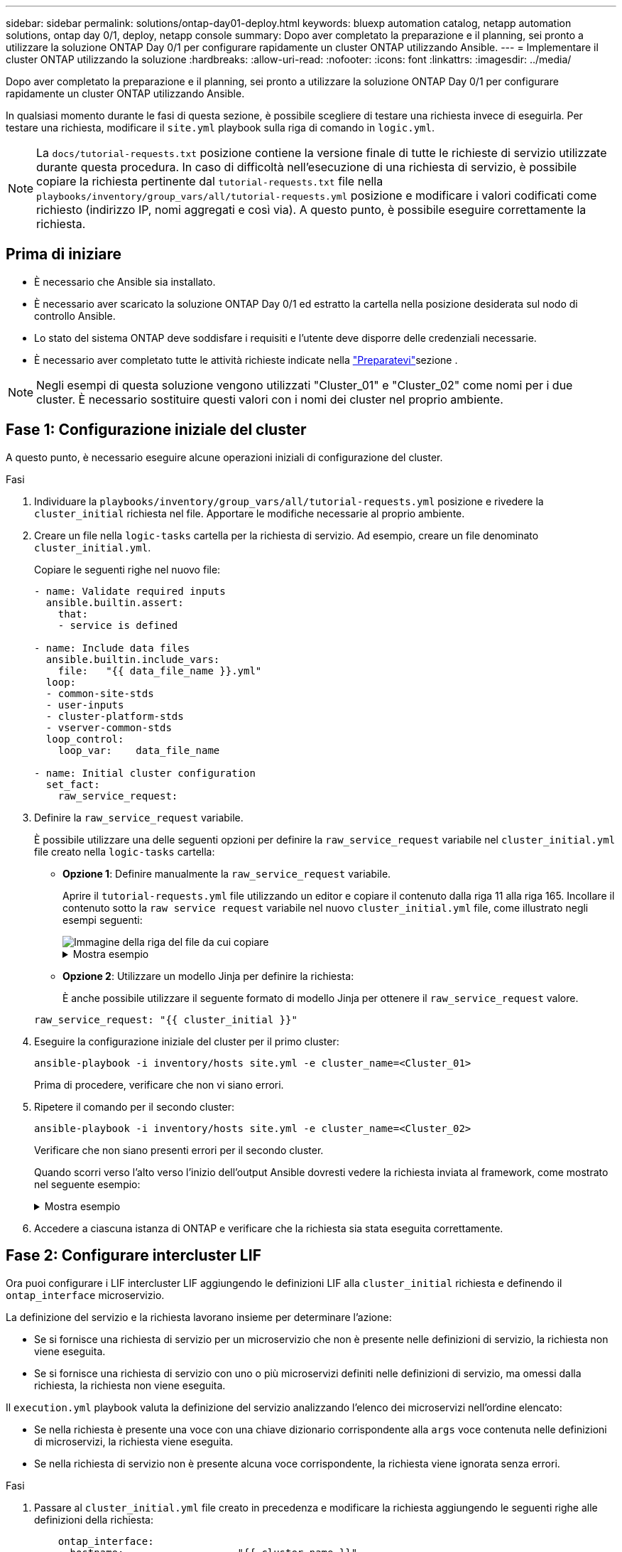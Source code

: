 ---
sidebar: sidebar 
permalink: solutions/ontap-day01-deploy.html 
keywords: bluexp automation catalog, netapp automation solutions, ontap day 0/1, deploy, netapp console 
summary: Dopo aver completato la preparazione e il planning, sei pronto a utilizzare la soluzione ONTAP Day 0/1 per configurare rapidamente un cluster ONTAP utilizzando Ansible. 
---
= Implementare il cluster ONTAP utilizzando la soluzione
:hardbreaks:
:allow-uri-read: 
:nofooter: 
:icons: font
:linkattrs: 
:imagesdir: ../media/


[role="lead"]
Dopo aver completato la preparazione e il planning, sei pronto a utilizzare la soluzione ONTAP Day 0/1 per configurare rapidamente un cluster ONTAP utilizzando Ansible.

In qualsiasi momento durante le fasi di questa sezione, è possibile scegliere di testare una richiesta invece di eseguirla. Per testare una richiesta, modificare il `site.yml` playbook sulla riga di comando in `logic.yml`.


NOTE: La `docs/tutorial-requests.txt` posizione contiene la versione finale di tutte le richieste di servizio utilizzate durante questa procedura. In caso di difficoltà nell'esecuzione di una richiesta di servizio, è possibile copiare la richiesta pertinente dal `tutorial-requests.txt` file nella `playbooks/inventory/group_vars/all/tutorial-requests.yml` posizione e modificare i valori codificati come richiesto (indirizzo IP, nomi aggregati e così via). A questo punto, è possibile eseguire correttamente la richiesta.



== Prima di iniziare

* È necessario che Ansible sia installato.
* È necessario aver scaricato la soluzione ONTAP Day 0/1 ed estratto la cartella nella posizione desiderata sul nodo di controllo Ansible.
* Lo stato del sistema ONTAP deve soddisfare i requisiti e l'utente deve disporre delle credenziali necessarie.
* È necessario aver completato tutte le attività richieste indicate nella link:ontap-day01-prepare.html["Preparatevi"]sezione .



NOTE: Negli esempi di questa soluzione vengono utilizzati "Cluster_01" e "Cluster_02" come nomi per i due cluster. È necessario sostituire questi valori con i nomi dei cluster nel proprio ambiente.



== Fase 1: Configurazione iniziale del cluster

A questo punto, è necessario eseguire alcune operazioni iniziali di configurazione del cluster.

.Fasi
. Individuare la `playbooks/inventory/group_vars/all/tutorial-requests.yml` posizione e rivedere la `cluster_initial` richiesta nel file. Apportare le modifiche necessarie al proprio ambiente.
. Creare un file nella `logic-tasks` cartella per la richiesta di servizio. Ad esempio, creare un file denominato `cluster_initial.yml`.
+
Copiare le seguenti righe nel nuovo file:

+
[source, cli]
----
- name: Validate required inputs
  ansible.builtin.assert:
    that:
    - service is defined

- name: Include data files
  ansible.builtin.include_vars:
    file:   "{{ data_file_name }}.yml"
  loop:
  - common-site-stds
  - user-inputs
  - cluster-platform-stds
  - vserver-common-stds
  loop_control:
    loop_var:    data_file_name

- name: Initial cluster configuration
  set_fact:
    raw_service_request:
----
. Definire la `raw_service_request` variabile.
+
È possibile utilizzare una delle seguenti opzioni per definire la `raw_service_request` variabile nel `cluster_initial.yml` file creato nella `logic-tasks` cartella:

+
** *Opzione 1*: Definire manualmente la `raw_service_request` variabile.
+
Aprire il `tutorial-requests.yml` file utilizzando un editor e copiare il contenuto dalla riga 11 alla riga 165. Incollare il contenuto sotto la `raw service request` variabile nel nuovo `cluster_initial.yml` file, come illustrato negli esempi seguenti:

+
image::../media/cluster_initial_line.png[Immagine della riga del file da cui copiare]

+
.Mostra esempio
[%collapsible]
====
File di esempio `cluster_initial.yml`:

[listing]
----
- name: Validate required inputs
  ansible.builtin.assert:
    that:
    - service is defined

- name: Include data files
  ansible.builtin.include_vars:
    file:   "{{ data_file_name }}.yml"
  loop:
  - common-site-stds
  - user-inputs
  - cluster-platform-stds
  - vserver-common-stds
  loop_control:
    loop_var:    data_file_name

- name: Initial cluster configuration
  set_fact:
    raw_service_request:
     service:          cluster_initial
     operation:         create
     std_name:           none
     req_details:

      ontap_aggr:
      - hostname:                   "{{ cluster_name }}"
        disk_count:                 24
        name:                       n01_aggr1
        nodes:                      "{{ cluster_name }}-01"
        raid_type:                  raid4

      - hostname:                   "{{ peer_cluster_name }}"
        disk_count:                 24
        name:                       n01_aggr1
        nodes:                      "{{ peer_cluster_name }}-01"
        raid_type:                  raid4

      ontap_license:
      - hostname:                   "{{ cluster_name }}"
        license_codes:
        - XXXXXXXXXXXXXXAAAAAAAAAAAAAA
        - XXXXXXXXXXXXXXAAAAAAAAAAAAAA
        - XXXXXXXXXXXXXXAAAAAAAAAAAAAA
        - XXXXXXXXXXXXXXAAAAAAAAAAAAAA
        - XXXXXXXXXXXXXXAAAAAAAAAAAAAA
        - XXXXXXXXXXXXXXAAAAAAAAAAAAAA
        - XXXXXXXXXXXXXXAAAAAAAAAAAAAA
        - XXXXXXXXXXXXXXAAAAAAAAAAAAAA
        - XXXXXXXXXXXXXXAAAAAAAAAAAAAA
        - XXXXXXXXXXXXXXAAAAAAAAAAAAAA
        - XXXXXXXXXXXXXXAAAAAAAAAAAAAA
        - XXXXXXXXXXXXXXAAAAAAAAAAAAAA
        - XXXXXXXXXXXXXXAAAAAAAAAAAAAA
        - XXXXXXXXXXXXXXAAAAAAAAAAAAAA
        - XXXXXXXXXXXXXXAAAAAAAAAAAAAA
        - XXXXXXXXXXXXXXAAAAAAAAAAAAAA
        - XXXXXXXXXXXXXXAAAAAAAAAAAAAA
        - XXXXXXXXXXXXXXAAAAAAAAAAAAAA
        - XXXXXXXXXXXXXXAAAAAAAAAAAAAA
        - XXXXXXXXXXXXXXAAAAAAAAAAAAAA
        - XXXXXXXXXXXXXXAAAAAAAAAAAAAA
        - XXXXXXXXXXXXXXAAAAAAAAAAAAAA
        - XXXXXXXXXXXXXXAAAAAAAAAAAAAA
        - XXXXXXXXXXXXXXAAAAAAAAAAAAAA
        - XXXXXXXXXXXXXXAAAAAAAAAAAAAA
        - XXXXXXXXXXXXXXAAAAAAAAAAAAAA
        - XXXXXXXXXXXXXXAAAAAAAAAAAAAA
        - XXXXXXXXXXXXXXAAAAAAAAAAAAAA
        - XXXXXXXXXXXXXXAAAAAAAAAAAAAA
        - XXXXXXXXXXXXXXAAAAAAAAAAAAAA
        - XXXXXXXXXXXXXXAAAAAAAAAAAAAA

    - hostname:                   "{{ peer_cluster_name }}"
      license_codes:
        - XXXXXXXXXXXXXXAAAAAAAAAAAAAA
        - XXXXXXXXXXXXXXAAAAAAAAAAAAAA
        - XXXXXXXXXXXXXXAAAAAAAAAAAAAA
        - XXXXXXXXXXXXXXAAAAAAAAAAAAAA
        - XXXXXXXXXXXXXXAAAAAAAAAAAAAA
        - XXXXXXXXXXXXXXAAAAAAAAAAAAAA
        - XXXXXXXXXXXXXXAAAAAAAAAAAAAA
        - XXXXXXXXXXXXXXAAAAAAAAAAAAAA
        - XXXXXXXXXXXXXXAAAAAAAAAAAAAA
        - XXXXXXXXXXXXXXAAAAAAAAAAAAAA
        - XXXXXXXXXXXXXXAAAAAAAAAAAAAA
        - XXXXXXXXXXXXXXAAAAAAAAAAAAAA
        - XXXXXXXXXXXXXXAAAAAAAAAAAAAA
        - XXXXXXXXXXXXXXAAAAAAAAAAAAAA
        - XXXXXXXXXXXXXXAAAAAAAAAAAAAA
        - XXXXXXXXXXXXXXAAAAAAAAAAAAAA
        - XXXXXXXXXXXXXXAAAAAAAAAAAAAA
        - XXXXXXXXXXXXXXAAAAAAAAAAAAAA
        - XXXXXXXXXXXXXXAAAAAAAAAAAAAA
        - XXXXXXXXXXXXXXAAAAAAAAAAAAAA
        - XXXXXXXXXXXXXXAAAAAAAAAAAAAA
        - XXXXXXXXXXXXXXAAAAAAAAAAAAAA
        - XXXXXXXXXXXXXXAAAAAAAAAAAAAA
        - XXXXXXXXXXXXXXAAAAAAAAAAAAAA
        - XXXXXXXXXXXXXXAAAAAAAAAAAAAA
        - XXXXXXXXXXXXXXAAAAAAAAAAAAAA
        - XXXXXXXXXXXXXXAAAAAAAAAAAAAA
        - XXXXXXXXXXXXXXAAAAAAAAAAAAAA
        - XXXXXXXXXXXXXXAAAAAAAAAAAAAA
        - XXXXXXXXXXXXXXAAAAAAAAAAAAAA

    ontap_motd:
    - hostname:                   "{{ cluster_name }}"
      vserver:                    "{{ cluster_name }}"
      message:                    "New MOTD"

    - hostname:                   "{{ peer_cluster_name }}"
      vserver:                    "{{ peer_cluster_name }}"
      message:                    "New MOTD"

    ontap_interface:
    - hostname:                   "{{ cluster_name }}"
      vserver:                    "{{ cluster_name }}"
      interface_name:             ic01
      role:                       intercluster
      address:                    10.0.0.101
      netmask:                    255.255.255.0
      home_node:                  "{{ cluster_name }}-01"
      home_port:                  e0c
      ipspace:                    Default
      use_rest:                   never

    - hostname:                   "{{ cluster_name }}"
      vserver:                    "{{ cluster_name }}"
      interface_name:             ic02
      role:                       intercluster
      address:                    10.0.0.101
      netmask:                    255.255.255.0
      home_node:                  "{{ cluster_name }}-01"
      home_port:                  e0c
      ipspace:                    Default
      use_rest:                   never

    - hostname:                   "{{ peer_cluster_name }}"
      vserver:                    "{{ peer_cluster_name }}"
      interface_name:             ic01
      role:                       intercluster
      address:                    10.0.0.101
      netmask:                    255.255.255.0
      home_node:                  "{{ peer_cluster_name }}-01"
      home_port:                  e0c
      ipspace:                    Default
      use_rest:                   never

    - hostname:                   "{{ peer_cluster_name }}"
      vserver:                    "{{ peer_cluster_name }}"
      interface_name:             ic02
      role:                       intercluster
      address:                    10.0.0.101
      netmask:                    255.255.255.0
      home_node:                  "{{ peer_cluster_name }}-01"
      home_port:                  e0c
      ipspace:                    Default
      use_rest:                   never

    ontap_cluster_peer:
    - hostname:                   "{{ cluster_name }}"
      dest_cluster_name:          "{{ peer_cluster_name }}"
      dest_intercluster_lifs:     "{{ peer_lifs }}"
      source_cluster_name:        "{{ cluster_name }}"
      source_intercluster_lifs:   "{{ cluster_lifs }}"
      peer_options:
        hostname:                 "{{ peer_cluster_name }}"

----
====
** *Opzione 2*: Utilizzare un modello Jinja per definire la richiesta:
+
È anche possibile utilizzare il seguente formato di modello Jinja per ottenere il `raw_service_request` valore.

+
`raw_service_request:      "{{ cluster_initial }}"`



. Eseguire la configurazione iniziale del cluster per il primo cluster:
+
[source, cli]
----
ansible-playbook -i inventory/hosts site.yml -e cluster_name=<Cluster_01>
----
+
Prima di procedere, verificare che non vi siano errori.

. Ripetere il comando per il secondo cluster:
+
[source, cli]
----
ansible-playbook -i inventory/hosts site.yml -e cluster_name=<Cluster_02>
----
+
Verificare che non siano presenti errori per il secondo cluster.

+
Quando scorri verso l'alto verso l'inizio dell'output Ansible dovresti vedere la richiesta inviata al framework, come mostrato nel seguente esempio:

+
.Mostra esempio
[%collapsible]
====
[listing]
----
TASK [Show the raw_service_request] ************************************************************************************************************
ok: [localhost] => {
    "raw_service_request": {
        "operation": "create",
        "req_details": {
            "ontap_aggr": [
                {
                    "disk_count": 24,
                    "hostname": "Cluster_01",
                    "name": "n01_aggr1",
                    "nodes": "Cluster_01-01",
                    "raid_type": "raid4"
                }
            ],
            "ontap_license": [
                {
                    "hostname": "Cluster_01",
                    "license_codes": [
                        "XXXXXXXXXXXXXXXAAAAAAAAAAAA",
                        "XXXXXXXXXXXXXXAAAAAAAAAAAAA",
                        "XXXXXXXXXXXXXXAAAAAAAAAAAAA",
                        "XXXXXXXXXXXXXXAAAAAAAAAAAAA",
                        "XXXXXXXXXXXXXXAAAAAAAAAAAAA",
                        "XXXXXXXXXXXXXXAAAAAAAAAAAAA",
                        "XXXXXXXXXXXXXXAAAAAAAAAAAAA",
                        "XXXXXXXXXXXXXXAAAAAAAAAAAAA",
                        "XXXXXXXXXXXXXXAAAAAAAAAAAAA",
                        "XXXXXXXXXXXXXXAAAAAAAAAAAAA",
                        "XXXXXXXXXXXXXXAAAAAAAAAAAAA",
                        "XXXXXXXXXXXXXXAAAAAAAAAAAAA",
                        "XXXXXXXXXXXXXXAAAAAAAAAAAAA",
                        "XXXXXXXXXXXXXXAAAAAAAAAAAAA",
                        "XXXXXXXXXXXXXXAAAAAAAAAAAAA",
                        "XXXXXXXXXXXXXXAAAAAAAAAAAAA",
                        "XXXXXXXXXXXXXXAAAAAAAAAAAAA",
                        "XXXXXXXXXXXXXXAAAAAAAAAAAAA",
                        "XXXXXXXXXXXXXXAAAAAAAAAAAAA",
                        "XXXXXXXXXXXXXXAAAAAAAAAAAAA",
                        "XXXXXXXXXXXXXXAAAAAAAAAAAAA",
                        "XXXXXXXXXXXXXXAAAAAAAAAAAAA",
                        "XXXXXXXXXXXXXXAAAAAAAAAAAAA",
                        "XXXXXXXXXXXXXXAAAAAAAAAAAAA",
                        "XXXXXXXXXXXXXXAAAAAAAAAAAAA",
                        "XXXXXXXXXXXXXXAAAAAAAAAAAAA",
                        "XXXXXXXXXXXXXXAAAAAAAAAAAAA",
                        "XXXXXXXXXXXXXXAAAAAAAAAAAAA",
                        "XXXXXXXXXXXXXXAAAAAAAAAAAAA",
                        "XXXXXXXXXXXXXXAAAAAAAAAAAAA",
                        "XXXXXXXXXXXXXXAAAAAAAAAAAAA",
                        "XXXXXXXXXXXXXXAAAAAAAAAAAAA",
                        "XXXXXXXXXXXXXXAAAAAAAAAAAAA",
                        "XXXXXXXXXXXXXXAAAAAAAAAAAAA"
                    ]
                }
            ],
            "ontap_motd": [
                {
                    "hostname": "Cluster_01",
                    "message": "New MOTD",
                    "vserver": "Cluster_01"
                }
            ]
        },
        "service": "cluster_initial",
        "std_name": "none"
    }
}
----
====
. Accedere a ciascuna istanza di ONTAP e verificare che la richiesta sia stata eseguita correttamente.




== Fase 2: Configurare intercluster LIF

Ora puoi configurare i LIF intercluster LIF aggiungendo le definizioni LIF alla `cluster_initial` richiesta e definendo il `ontap_interface` microservizio.

La definizione del servizio e la richiesta lavorano insieme per determinare l'azione:

* Se si fornisce una richiesta di servizio per un microservizio che non è presente nelle definizioni di servizio, la richiesta non viene eseguita.
* Se si fornisce una richiesta di servizio con uno o più microservizi definiti nelle definizioni di servizio, ma omessi dalla richiesta, la richiesta non viene eseguita.


Il `execution.yml` playbook valuta la definizione del servizio analizzando l'elenco dei microservizi nell'ordine elencato:

* Se nella richiesta è presente una voce con una chiave dizionario corrispondente alla `args` voce contenuta nelle definizioni di microservizi, la richiesta viene eseguita.
* Se nella richiesta di servizio non è presente alcuna voce corrispondente, la richiesta viene ignorata senza errori.


.Fasi
. Passare al `cluster_initial.yml` file creato in precedenza e modificare la richiesta aggiungendo le seguenti righe alle definizioni della richiesta:
+
[source, cli]
----
    ontap_interface:
    - hostname:                   "{{ cluster_name }}"
      vserver:                    "{{ cluster_name }}"
      interface_name:             ic01
      role:                       intercluster
      address:                    <ip_address>
      netmask:                    <netmask_address>
      home_node:                  "{{ cluster_name }}-01"
      home_port:                  e0c
      ipspace:                    Default
      use_rest:                   never

    - hostname:                   "{{ cluster_name }}"
      vserver:                    "{{ cluster_name }}"
      interface_name:             ic02
      role:                       intercluster
      address:                    <ip_address>
      netmask:                    <netmask_address>
      home_node:                  "{{ cluster_name }}-01"
      home_port:                  e0c
      ipspace:                    Default
      use_rest:                   never

    - hostname:                   "{{ peer_cluster_name }}"
      vserver:                    "{{ peer_cluster_name }}"
      interface_name:             ic01
      role:                       intercluster
      address:                    <ip_address>
      netmask:                    <netmask_address>
      home_node:                  "{{ peer_cluster_name }}-01"
      home_port:                  e0c
      ipspace:                    Default
      use_rest:                   never

    - hostname:                   "{{ peer_cluster_name }}"
      vserver:                    "{{ peer_cluster_name }}"
      interface_name:             ic02
      role:                       intercluster
      address:                    <ip_address>
      netmask:                    <netmask_address>
      home_node:                  "{{ peer_cluster_name }}-01"
      home_port:                  e0c
      ipspace:                    Default
      use_rest:                   never
----
. Eseguire il comando:
+
[source, cli]
----
ansible-playbook -i inventory/hosts  site.yml -e cluster_name=<Cluster_01> -e peer_cluster_name=<Cluster_02>
----
. Effettua l'accesso a ciascuna istanza per verificare se le LIF sono state aggiunte al cluster:
+
.Mostra esempio
[%collapsible]
====
[listing]
----
Cluster_01::> net int show
  (network interface show)
            Logical    Status     Network            Current       Current Is
Vserver     Interface  Admin/Oper Address/Mask       Node          Port    Home
----------- ---------- ---------- ------------------ ------------- ------- ----
Cluster_01
            Cluster_01-01_mgmt up/up 10.0.0.101/24   Cluster_01-01 e0c     true
            Cluster_01-01_mgmt_auto up/up 10.101.101.101/24 Cluster_01-01 e0c true
            cluster_mgmt up/up    10.0.0.110/24      Cluster_01-01 e0c     true
5 entries were displayed.
----
====
+
Il risultato mostra che le LIF sono state *non* aggiunte. Questo perché il `ontap_interface` microservizio deve ancora essere definito nel `services.yml` file.

. Verificare che le LIF siano state aggiunte alla `raw_service_request` variabile.
+
.Mostra esempio
[%collapsible]
====
Il seguente esempio mostra che le LIF sono state aggiunte alla richiesta:

[listing]
----
           "ontap_interface": [
                {
                    "address": "10.0.0.101",
                    "home_node": "Cluster_01-01",
                    "home_port": "e0c",
                    "hostname": "Cluster_01",
                    "interface_name": "ic01",
                    "ipspace": "Default",
                    "netmask": "255.255.255.0",
                    "role": "intercluster",
                    "use_rest": "never",
                    "vserver": "Cluster_01"
                },
                {
                    "address": "10.0.0.101",
                    "home_node": "Cluster_01-01",
                    "home_port": "e0c",
                    "hostname": "Cluster_01",
                    "interface_name": "ic02",
                    "ipspace": "Default",
                    "netmask": "255.255.255.0",
                    "role": "intercluster",
                    "use_rest": "never",
                    "vserver": "Cluster_01"
                },
                {
                    "address": "10.0.0.101",
                    "home_node": "Cluster_02-01",
                    "home_port": "e0c",
                    "hostname": "Cluster_02",
                    "interface_name": "ic01",
                    "ipspace": "Default",
                    "netmask": "255.255.255.0",
                    "role": "intercluster",
                    "use_rest": "never",
                    "vserver": "Cluster_02"
                },
                {
                    "address": "10.0.0.126",
                    "home_node": "Cluster_02-01",
                    "home_port": "e0c",
                    "hostname": "Cluster_02",
                    "interface_name": "ic02",
                    "ipspace": "Default",
                    "netmask": "255.255.255.0",
                    "role": "intercluster",
                    "use_rest": "never",
                    "vserver": "Cluster_02"
                }
            ],
----
====
. Definire il `ontap_interface` microservizio in `cluster_initial` nel `services.yml` file.
+
Copiare le seguenti righe nel file per definire il microservizio:

+
[source, cli]
----
        - name: ontap_interface
          args: ontap_interface
          role: na/ontap_interface
----
. Ora che il `ontap_interface` microservizio è stato definito nella richiesta e nel `services.yml` file, eseguire nuovamente la richiesta:
+
[source, cli]
----
ansible-playbook -i inventory/hosts  site.yml -e cluster_name=<Cluster_01> -e peer_cluster_name=<Cluster_02>
----
. Accedere a ciascuna istanza di ONTAP e verificare che le LIF siano state aggiunte.




== Fase 3: In alternativa, configurare più cluster

Se necessario, puoi configurare più cluster nella stessa richiesta. Quando si definisce la richiesta, è necessario fornire i nomi delle variabili per ciascun cluster.

.Fasi
. Aggiungere una voce per il secondo cluster nel `cluster_initial.yml` file per configurare entrambi i cluster nella stessa richiesta.
+
Nell'esempio seguente viene visualizzato il `ontap_aggr` campo dopo l'aggiunta della seconda voce.

+
[listing]
----
   ontap_aggr:
    - hostname:                   "{{ cluster_name }}"
      disk_count:                 24
      name:                       n01_aggr1
      nodes:                      "{{ cluster_name }}-01"
      raid_type:                  raid4

    - hostname:                   "{{ peer_cluster_name }}"
      disk_count:                 24
      name:                       n01_aggr1
      nodes:                      "{{ peer_cluster_name }}-01"
      raid_type:                  raid4
----
. Applicare le modifiche per tutti gli altri elementi in `cluster_initial`.
. Aggiungere il peering dei cluster alla richiesta copiando le seguenti righe nel file:
+
[source, cli]
----
    ontap_cluster_peer:
    - hostname:                   "{{ cluster_name }}"
      dest_cluster_name:          "{{ cluster_peer }}"
      dest_intercluster_lifs:     "{{ peer_lifs }}"
      source_cluster_name:        "{{ cluster_name }}"
      source_intercluster_lifs:   "{{ cluster_lifs }}"
      peer_options:
        hostname:                 "{{ cluster_peer }}"
----
. Eseguire la richiesta Ansible:
+
[source, cli]
----
ansible-playbook -i inventory/hosts -e cluster_name=<Cluster_01>
site.yml -e peer_cluster_name=<Cluster_02> -e cluster_lifs=<cluster_lif_1_IP_address,cluster_lif_2_IP_address>
-e peer_lifs=<peer_lif_1_IP_address,peer_lif_2_IP_address>
----




== Fase 4: Configurazione SVM iniziale

In questa fase della procedura è necessario configurare le SVM nel cluster.

.Fasi
. Aggiornare la `svm_initial` richiesta nel `tutorial-requests.yml` file per configurare un peer relationship SVM e SVM.
+
È necessario configurare quanto segue:

+
** SVM
** La relazione peer della SVM
** L'interfaccia SVM per ciascuna SVM


. Aggiornare le definizioni delle variabili nelle definizioni delle `svm_initial` richieste. È necessario modificare le seguenti definizioni di variabile:
+
** `cluster_name`
** `vserver_name`
** `peer_cluster_name`
** `peer_vserver`
+
Per aggiornare le definizioni, rimuovere il simbolo * '{}'* dopo `req_details` per la `svm_initial` definizione e aggiungere la definizione corretta.



. Creare un file nella `logic-tasks` cartella per la richiesta di servizio. Ad esempio, creare un file denominato `svm_initial.yml`.
+
Copiare le seguenti righe nel file:

+
[source, cli]
----
- name: Validate required inputs
  ansible.builtin.assert:
    that:
    - service is defined

- name: Include data files
  ansible.builtin.include_vars:
    file:   "{{ data_file_name }}.yml"
  loop:
  - common-site-stds
  - user-inputs
  - cluster-platform-stds
  - vserver-common-stds
  loop_control:
    loop_var:    data_file_name

- name: Initial SVM configuration
  set_fact:
    raw_service_request:
----
. Definire la `raw_service_request` variabile.
+
È possibile utilizzare una delle seguenti opzioni per definire la `raw_service_request` variabile `svm_initial` nella `logic-tasks` cartella:

+
** *Opzione 1*: Definire manualmente la `raw_service_request` variabile.
+
Aprire il `tutorial-requests.yml` file utilizzando un editor e copiare il contenuto dalla riga 179 alla riga 222. Incollare il contenuto sotto la `raw service request` variabile nel nuovo `svm_initial.yml` file, come illustrato negli esempi seguenti:

+
image::../media/svm_inital_line.png[Immagine della riga del file da cui copiare]

+
.Mostra esempio
[%collapsible]
====
File di esempio `svm_initial.yml`:

[listing]
----
- name: Validate required inputs
  ansible.builtin.assert:
    that:
    - service is defined

- name: Include data files
  ansible.builtin.include_vars:
    file:   "{{ data_file_name }}.yml"
  loop:
  - common-site-stds
  - user-inputs
  - cluster-platform-stds
  - vserver-common-stds
  loop_control:
    loop_var:    data_file_name

- name: Initial SVM configuration
  set_fact:
    raw_service_request:
     service:          svm_initial
     operation:        create
     std_name:         none
     req_details:

      ontap_vserver:
      - hostname:                   "{{ cluster_name }}"
        name:                       "{{ vserver_name }}"
        root_volume_aggregate:      n01_aggr1

      - hostname:                   "{{ peer_cluster_name }}"
       name:                       "{{ peer_vserver }}"
       root_volume_aggregate:      n01_aggr1

      ontap_vserver_peer:
      - hostname:                   "{{ cluster_name }}"
        vserver:                    "{{ vserver_name }}"
        peer_vserver:               "{{ peer_vserver }}"
        applications:               snapmirror
        peer_options:
          hostname:                 "{{ peer_cluster_name }}"

      ontap_interface:
      - hostname:                   "{{ cluster_name }}"
        vserver:                    "{{ vserver_name }}"
        interface_name:             data01
        role:                       data
        address:                    10.0.0.200
        netmask:                    255.255.255.0
        home_node:                  "{{ cluster_name }}-01"
        home_port:                  e0c
        ipspace:                    Default
        use_rest:                   never

      - hostname:                   "{{ peer_cluster_name }}"
        vserver:                    "{{ peer_vserver }}"
        interface_name:             data01
        role:                       data
        address:                    10.0.0.201
        netmask:                    255.255.255.0
        home_node:                  "{{ peer_cluster_name }}-01"
        home_port:                  e0c
        ipspace:                    Default
        use_rest:                   never
----
====
** *Opzione 2*: Utilizzare un modello Jinja per definire la richiesta:
+
È anche possibile utilizzare il seguente formato di modello Jinja per ottenere il `raw_service_request` valore.

+
[listing]
----
raw_service_request: "{{ svm_initial }}"
----


. Eseguire la richiesta:
+
[source, cli]
----
ansible-playbook -i inventory/hosts -e cluster_name=<Cluster_01> -e peer_cluster_name=<Cluster_02> -e peer_vserver=<SVM_02>  -e vserver_name=<SVM_01> site.yml
----
. Accedere a ciascuna istanza di ONTAP e convalidare la configurazione.
. Aggiungere le interfacce della SVM.
+
Definire il `ontap_interface` servizio in `svm_initial` nel `services.yml` file ed eseguire nuovamente la richiesta:

+
[source, cli]
----
ansible-playbook -i inventory/hosts -e cluster_name=<Cluster_01> -e peer_cluster_name=<Cluster_02> -e peer_vserver=<SVM_02>  -e vserver_name=<SVM_01> site.yml
----
. Effettuare l'accesso a ciascuna istanza di ONTAP e verificare che le interfacce della SVM siano state configurate.




== Fase 5: Se si desidera, definire una richiesta di servizio in modo dinamico

Nei passi precedenti, la `raw_service_request` variabile è codificata. Ciò è utile per l'apprendimento, lo sviluppo e il test. È inoltre possibile generare dinamicamente una richiesta di servizio.

La sezione seguente fornisce un'opzione per produrre dinamicamente il necessario `raw_service_request` se non si desidera integrarlo con sistemi di livello superiore.

[IMPORTANT]
====
* Se la `logic_operation` variabile non è definita nel comando, il `logic.yml` file non importa alcun file dalla `logic-tasks` cartella. Ciò significa che i `raw_service_request` devono essere definiti all'esterno di Ansible e forniti al framework al momento dell'esecuzione.
* Il nome del file di un'operazione nella `logic-tasks` cartella deve corrispondere al valore della `logic_operation` variabile senza estensione .yml.
* I file di attività nella `logic-tasks` cartella definiscono dinamicamente un `raw_service_request`. l'unico requisito è che un valido `raw_service_request` sia definito come l'ultima attività nel file pertinente.


====
.Definizione dinamica di una richiesta di servizio
Esistono diversi modi per applicare un'attività logica per definire dinamicamente una richiesta di servizio. Di seguito sono elencate alcune di queste opzioni:

* Utilizzo di un file attività Ansible dalla `logic-tasks` cartella
* Richiamo di un ruolo personalizzato che restituisce dati adatti alla conversione in un ruolo `raw_service_request` variabile.
* Richiamo di un altro strumento all'esterno dell'ambiente Ansible per i dati richiesti. Ad esempio, una chiamata API REST a Active IQ Unified Manager.


I seguenti comandi di esempio definiscono dinamicamente una richiesta di servizio per ogni cluster utilizzando il `tutorial-requests.yml` file:

[source, cli]
----
ansible-playbook -i inventory/hosts -e cluster2provision=Cluster_01
-e logic_operation=tutorial-requests site.yml
----
[source, cli]
----
ansible-playbook -i inventory/hosts -e cluster2provision=Cluster_02
-e logic_operation=tutorial-requests site.yml
----


== Fase 6: Distribuire la soluzione ONTAP Day 0/1

In questa fase, dovresti aver già completato quanto segue:

* Revisionato e modificato tutti i file in in `playbooks/inventory/group_vars/all` base alle proprie esigenze. Ogni file contiene commenti dettagliati che consentono di apportare le modifiche.
* Aggiunti tutti i file di attività richiesti alla `logic-tasks` directory.
* Aggiunti tutti i file di dati necessari alla `playbook/vars` directory.


Utilizzare i seguenti comandi per implementare la soluzione ONTAP Day 0/1 e verificare lo stato di salute della distribuzione:


NOTE: In questa fase, il file dovrebbe essere già stato decrittografato e modificato `vault.yml` e deve essere crittografato con la nuova password.

* Eseguire il servizio ONTAP Day 0:
+
[source, cli]
----
ansible-playbook -i playbooks/inventory/hosts playbooks/site.yml -e logic_operation=cluster_day_0 -e service=cluster_day_0 -vvvv --ask-vault-pass <your_vault_password>
----
* Eseguire il servizio ONTAP Day 1:
+
[source, cli]
----
ansible-playbook -i playbooks/inventory/hosts playbooks/site.yml -e logic_operation=cluster_day_1 -e service=cluster_day_0 -vvvv --ask-vault-pass <your_vault_password>
----
* Applicare le impostazioni a livello di cluster:
+
[source, cli]
----
ansible-playbook -i playbooks/inventory/hosts playbooks/site.yml -e logic_operation=cluster_wide_settings -e service=cluster_wide_settings -vvvv --ask-vault-pass <your_vault_password>
----
* Eseguire i controlli dello stato di salute:
+
[source, cli]
----
ansible-playbook -i playbooks/inventory/hosts playbooks/site.yml -e logic_operation=health_checks -e service=health_checks -e enable_health_reports=true -vvvv --ask-vault-pass <your_vault_password>
----

